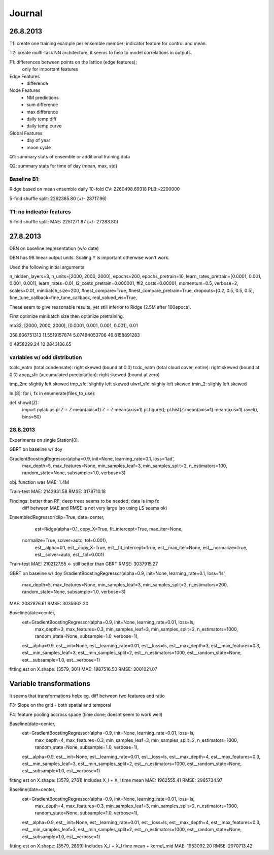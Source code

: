 =======
Journal
=======


26.8.2013
---------

T1: create one training example per ensemble member;
indicator feature for control and mean.

T2: create multi-task NN architecture; it seems to help to model correlations
in outputs.

F1: differences between points on the lattice (edge features);
    only for important features


Edge Features
 - difference


Node Features
 - NM predictions
 - sum difference
 - max difference
 - daily temp diff
 - daily temp curve

Global Features
 - day of year
 - moon cycle


Q1: summary stats of ensemble or additional training data

Q2: summary stats for time of day (mean, max, std)

Baseline B1:
^^^^^^^^^^^^

Ridge based on mean ensemble daily
10-fold CV: 2260498.69318
PLB:~2200000

5-fold shuffle split: 2262385.80 (+/- 28717.96)


T1: no indicator features
^^^^^^^^^^^^^^^^^^^^^^^^^
5-fold shuffle split: MAE: 2251271.87 (+/- 27283.80)


27.8.2013
---------
DBN on baseline representation (w/o date)

DBN has 98 linear output units.
Scaling Y is important otherwise won't work.

Used the following initial arguments:

n_hidden_layers=3,
n_units=[2000, 2000, 2000],
epochs=200,
epochs_pretrain=10,
learn_rates_pretrain=[0.0001, 0.001, 0.001, 0.001],
learn_rates=0.01,
l2_costs_pretrain=0.000001,
#l2_costs=0.00001,
momentum=0.5,
verbose=2,
scales=0.01,
minibatch_size=200,
#nest_compare=True,
#nest_compare_pretrain=True,
dropouts=[0.2, 0.5, 0.5, 0.5],
fine_tune_callback=fine_tune_callback,
real_valued_vis=True,

These seem to give reasonable results, yet still inferior to Ridge
(2.5M after 100epocs).

First optimize minibatch size then optimize pretraining.

mb32; [2000, 2000, 2000], [0.0001, 0.001, 0.001, 0.001], 0.01

358.606751313
11.5519157874
5.07484053706
46.6158891283

0 4858229.24
10 2843136.65

variables w/ odd distribution
^^^^^^^^^^^^^^^^^^^^^^^^^^^^^

tcolc_eatm (total condensate): right skewed (bound at 0.0)
tcdc_eatm (total cloud cover, entire): right skewed (bound at 0.0)
apcp_sfc (accumulated precipitation): right skewed (bound at zero)

tmp_2m: slightly left skewed
tmp_sfc: slightly left skewed
ulwrf_sfc: slighly left skewed
tmin_2: slighly left skewed

In [8]: for i, fx in enumerate(files_to_use):

def showit(Z):
    import pylab as pl
    Z = Z.mean(axis=1)
    Z = Z.mean(axis=1)
    pl.figure(); pl.hist(Z.mean(axis=1).mean(axis=1).ravel(), bins=50)


28.8.2013
^^^^^^^^^
Experiments on single Station[0].

GBRT on baseline w/ doy

GradientBoostingRegressor(alpha=0.9, init=None, learning_rate=0.1, loss='lad',
             max_depth=5, max_features=None, min_samples_leaf=3,
             min_samples_split=2, n_estimators=100, random_state=None,
             subsample=1.0, verbose=3)
obj. function was MAE: 1.4M

Train-test
MAE:  2142931.58
RMSE: 3178710.18

Findings: better than RF; deep trees seems to be needed; date is imp fx
          diff between MAE and RMSE is not very large (so using LS seems ok)


EnsembledRegressor(clip=True, date=center,
          est=Ridge(alpha=0.1, copy_X=True, fit_intercept=True, max_iter=None,
   normalize=True, solver=auto, tol=0.001),
          est__alpha=0.1, est__copy_X=True, est__fit_intercept=True,
          est__max_iter=None, est__normalize=True, est__solver=auto,
          est__tol=0.001)

Train-test
MAE:  2102127.55  <- still better than GBRT
RMSE: 3037915.27


GBRT on baseline w/ doy
GradientBoostingRegressor(alpha=0.9, init=None, learning_rate=0.1, loss='ls',
             max_depth=5, max_features=None, min_samples_leaf=3,
             min_samples_split=2, n_estimators=200, random_state=None,
             subsample=1.0, verbose=3)
MAE:  2082876.61
RMSE: 3035662.20


Baseline(date=center,
     est=GradientBoostingRegressor(alpha=0.9, init=None, learning_rate=0.01, loss=ls,
             max_depth=3, max_features=0.3, min_samples_leaf=3,
             min_samples_split=2, n_estimators=1000, random_state=None,
             subsample=1.0, verbose=1),
     est__alpha=0.9, est__init=None, est__learning_rate=0.01, est__loss=ls,
     est__max_depth=3, est__max_features=0.3, est__min_samples_leaf=3,
     est__min_samples_split=2, est__n_estimators=1000,
     est__random_state=None, est__subsample=1.0, est__verbose=1)

fitting est on X.shape: (3579, 301)
MAE:  1987516.50
RMSE: 3001021.07


Variable transformations
------------------------

it seems that transformations help: eg. diff between two features and ratio


F3: Slope on the grid - both spatial and temporal

F4: feature pooling accross space (time done; doesnt seem to work well)


Baseline(date=center,
     est=GradientBoostingRegressor(alpha=0.9, init=None, learning_rate=0.01, loss=ls,
             max_depth=4, max_features=0.3, min_samples_leaf=3,
             min_samples_split=2, n_estimators=1000, random_state=None,
             subsample=1.0, verbose=1),
     est__alpha=0.9, est__init=None, est__learning_rate=0.01, est__loss=ls,
     est__max_depth=4, est__max_features=0.3, est__min_samples_leaf=3,
     est__min_samples_split=2, est__n_estimators=1000,
     est__random_state=None, est__subsample=1.0, est__verbose=1)


fitting est on X.shape: (3579, 2761)
Includes X_l + X_l time mean
MAE:  1962555.41
RMSE: 2965734.97

Baseline(date=center,
     est=GradientBoostingRegressor(alpha=0.9, init=None, learning_rate=0.01, loss=ls,
             max_depth=4, max_features=0.3, min_samples_leaf=3,
             min_samples_split=2, n_estimators=1000, random_state=None,
             subsample=1.0, verbose=1),
     est__alpha=0.9, est__init=None, est__learning_rate=0.01, est__loss=ls,
     est__max_depth=4, est__max_features=0.3, est__min_samples_leaf=3,
     est__min_samples_split=2, est__n_estimators=1000,
     est__random_state=None, est__subsample=1.0, est__verbose=1)
fitting est on X.shape: (3579, 2899)
Includes X_l + X_l time mean + kernel_mid
MAE:  1953092.20
RMSE: 2970713.42

